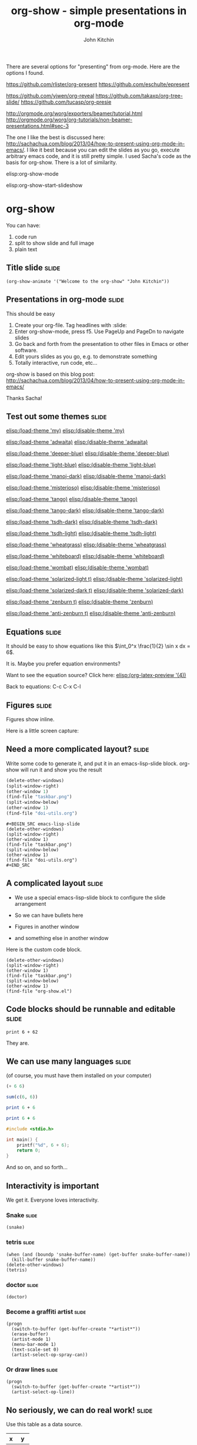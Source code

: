 #+TITLE: org-show - simple presentations in org-mode
#+AUTHOR: John Kitchin

There are several options for "presenting" from org-mode. Here are the options I found.

https://github.com/rlister/org-present
https://github.com/eschulte/epresent

https://github.com/yjwen/org-reveal
https://github.com/takaxp/org-tree-slide/
https://github.com/tucasp/org-presie

http://orgmode.org/worg/exporters/beamer/tutorial.html
http://orgmode.org/worg/org-tutorials/non-beamer-presentations.html#sec-3

The one I like the best is discussed here: http://sachachua.com/blog/2013/04/how-to-present-using-org-mode-in-emacs/. I like it best because you can edit the slides as you go, execute arbitrary emacs code, and it is still pretty simple. I used Sacha's code as the basis for org-show. There is a lot of similarity.

elisp:org-show-mode

elisp:org-show-start-slideshow


* org-show
You can have:

1. code run
2. split to show slide and full image
3. plain text

** Title slide                                                        :slide:
#+BEGIN_SRC emacs-lisp-slide
(org-show-animate '("Welcome to the org-show" "John Kitchin"))
#+END_SRC

** Presentations in org-mode                                          :slide:
This should be easy

1. Create your org-file. Tag headlines with :slide:
2. Enter org-show-mode, press f5. Use PageUp and PageDn to navigate slides
3. Go back and forth from the presentation to other files in Emacs or other software.
4. Edit yours slides as you go, e.g. to demonstrate something
5. Totally interactive, run code, etc...

org-show is based on this blog post: http://sachachua.com/blog/2013/04/how-to-present-using-org-mode-in-emacs/

Thanks Sacha!
** Test out some themes                                               :slide:

[[elisp:(load-theme 'my)]] [[elisp:(disable-theme 'my)]]

[[elisp:(load-theme 'adwaita)]] [[elisp:(disable-theme 'adwaita)]]

[[elisp:(load-theme 'deeper-blue)]] [[elisp:(disable-theme 'deeper-blue)]]

[[elisp:(load-theme 'light-blue)]] [[elisp:(disable-theme 'light-blue)]]

[[elisp:(load-theme 'manoj-dark)]] [[elisp:(disable-theme 'manoj-dark)]]

[[elisp:(load-theme 'misterioso)]] [[elisp:(disable-theme 'misterioso)]]

[[elisp:(load-theme 'tango)]] [[elisp:(disable-theme 'tango)]]

[[elisp:(load-theme 'tango-dark)]] [[elisp:(disable-theme 'tango-dark)]]

[[elisp:(load-theme 'tsdh-dark)]] [[elisp:(disable-theme 'tsdh-dark)]]

[[elisp:(load-theme 'tsdh-light)]] [[elisp:(disable-theme 'tsdh-light)]]

[[elisp:(load-theme 'wheatgrass)]] [[elisp:(disable-theme 'wheatgrass)]]

[[elisp:(load-theme 'whiteboard)]] [[elisp:(disable-theme 'whiteboard)]]

[[elisp:(load-theme 'wombat)]] [[elisp:(disable-theme 'wombat)]]

[[elisp:(load-theme 'solarized-light t)]] [[elisp:(disable-theme 'solarized-light)]]

[[elisp:(load-theme 'solarized-dark t)]] [[elisp:(disable-theme 'solarized-dark)]]

[[elisp:(load-theme 'zenburn t)]] [[elisp:(disable-theme 'zenburn)]]

[[elisp:(load-theme 'anti-zenburn t)]] [[elisp:(disable-theme 'anti-zenburn)]]

** Equations                                                          :slide:
It should be easy to show equations like this  $\int_0^x \frac{1}{2} \sin x dx = 6$.

It is. Maybe you prefer equation environments?

\begin{equation}
e^x = 55
\end{equation}

Want to see the equation source? Click here:  [[elisp:(org-latex-preview '(4))]]

Back to equations: C-c C-x C-l
** Figures                                                            :slide:

Figures show inline.

Here is a little screen capture:
[[./taskbar.png]]

** Need a more complicated layout?                                    :slide:
Write some code to generate it, and put it in an emacs-lisp-slide block. org-show will run it and show you the result

#+BEGIN_SRC emacs-lisp
(delete-other-windows)
(split-window-right)
(other-window 1)
(find-file "taskbar.png")
(split-window-below)
(other-window 1)
(find-file "doi-utils.org")
#+END_SRC

#+RESULTS:
: #<buffer doi-utils.org>

#+BEGIN_EXAMPLE
,#+BEGIN_SRC emacs-lisp-slide
(delete-other-windows)
(split-window-right)
(other-window 1)
(find-file "taskbar.png")
(split-window-below)
(other-window 1)
(find-file "doi-utils.org")
,#+END_SRC
#+END_EXAMPLE

** A complicated layout                                               :slide:
- We use a special emacs-lisp-slide block to configure the slide arrangement

- So we can have bullets here

- Figures in another window

- and something else in another window

Here is the custom code block.

#+BEGIN_SRC emacs-lisp-slide
(delete-other-windows)
(split-window-right)
(other-window 1)
(find-file "taskbar.png")
(split-window-below)
(other-window 1)
(find-file "org-show.el")
#+END_SRC

#+RESULTS:




** Code blocks should be runnable and editable                        :slide:

#+BEGIN_SRC python results: output
print 6 + 62
#+END_SRC


They are.
** We can use many languages                                          :slide:
(of course, you must have them installed on your computer)

#+BEGIN_SRC emacs-lisp
(+ 6 6)
#+END_SRC


#+BEGIN_SRC R
sum(c(6, 6))
#+END_SRC


#+BEGIN_SRC perl :results output
print 6 + 6
#+END_SRC


#+BEGIN_SRC ruby
print 6 + 6
#+END_SRC


#+BEGIN_SRC C
#include <stdio.h>

int main() {
    printf("%d", 6 + 6);
    return 0;
}
#+END_SRC

And so on, and so forth...



** Interactivity is important

We get it. Everyone loves interactivity.

*** Snake                                                             :slide:

    #+BEGIN_SRC emacs-lisp-slide
(snake)
#+END_SRC

*** tetris                                                            :slide:

#+BEGIN_SRC emacs-lisp-slide
(when (and (boundp 'snake-buffer-name) (get-buffer snake-buffer-name))
  (kill-buffer snake-buffer-name))
(delete-other-windows)
(tetris)
#+END_SRC


*** doctor                                                            :slide:
#+BEGIN_SRC emacs-lisp-slide
(doctor)
#+END_SRC


*** Become a graffiti artist                                          :slide:
#+BEGIN_SRC emacs-lisp-slide
(progn
  (switch-to-buffer (get-buffer-create "*artist*"))
  (erase-buffer)
  (artist-mode 1)
  (menu-bar-mode 1)
  (text-scale-set 0)
  (artist-select-op-spray-can))
#+END_SRC


*** Or draw lines                                                     :slide:

    #+BEGIN_SRC emacs-lisp-slide
(progn
  (switch-to-buffer (get-buffer-create "*artist*"))
  (artist-select-op-line))
#+END_SRC

** No seriously, we can do real work!                                 :slide:
   :PROPERTIES:
   :CUSTOM_ID: sec:data-tab-code
   :END:

Use this table as a data source.
#+name: tab-data
| x |  y |
|---+----|
| 1 |  1 |
| 2 |  4 |
| 3 |  9 |
| 4 | 16 |

#+BEGIN_SRC python :var data=tab-data
import matplotlib.pyplot as plt
import numpy as np
d = np.array(data)
plt.plot(d[:, 0], d[:, 1])
plt.show()
#+END_SRC

#+RESULTS:

You can make links to a table like this: ref:tab-data.
** Interactive links                                                  :slide:
<<beginning>>

You can have links that take you to places: [[beginning]], [[end]], to a [[#sec:data-tab-code][section]],

Or that run code [[elisp:(message "Hello %s" user-full-name)]]

Or links to info: [[info:org#External%20links][info:org#External links]]

Or to open a [[http://kitchingroup.cheme.cmu.edu][website]].

<<end>>

Yes, org-mode is amazing.

** Conclusions                                                        :slide:

That is the end!

#+BEGIN_SRC emacs-lisp-slide
(org-show-animate '("That's the end of the org-show." "Thank you for your attention!" "http://github.com/jkitchin/scimax"))
#+END_SRC
